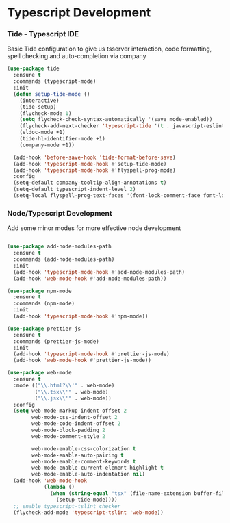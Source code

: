 * Typescript Development
*** Tide - Typescript IDE
    Basic Tide configuration to give us tsserver interaction, code
    formatting, spell checking and auto-completion via company
    #+begin_src emacs-lisp
    (use-package tide
      :ensure t
      :commands (typescript-mode)
      :init
      (defun setup-tide-mode ()
        (interactive)
        (tide-setup)
        (flycheck-mode 1)
        (setq flycheck-check-syntax-automatically '(save mode-enabled))
        (flycheck-add-next-checker 'typescript-tide '(t . javascript-eslint) 'append)
        (eldoc-mode +1)
        (tide-hl-identifier-mode +1)
        (company-mode +1))

      (add-hook 'before-save-hook 'tide-format-before-save)
      (add-hook 'typescript-mode-hook #'setup-tide-mode)
      (add-hook 'typescript-mode-hook #'flyspell-prog-mode)
      :config
      (setq-default company-tooltip-align-annotations t)
      (setq-default typescript-indent-level 2)
      (setq-local flyspell-prog-text-faces '(font-lock-comment-face font-lock-doc-face)))
    #+end_src

*** Node/Typescript Development
    Add some minor modes for more effective node development
    #+begin_src emacs-lisp

    (use-package add-node-modules-path
      :ensure t
      :commands (add-node-modules-path)
      :init
      (add-hook 'typescript-mode-hook #'add-node-modules-path)
      (add-hook 'web-mode-hook #'add-node-modules-path))

    (use-package npm-mode
      :ensure t
      :commands (npm-mode)
      :init
      (add-hook 'typescript-mode-hook #'npm-mode))

    (use-package prettier-js
      :ensure t
      :commands (prettier-js-mode)
      :init
      (add-hook 'typescript-mode-hook #'prettier-js-mode)
      (add-hook 'web-mode-hook #'prettier-js-mode))

    (use-package web-mode
      :ensure t
      :mode (("\\.html?\\'" . web-mode)
             ("\\.tsx\\'" . web-mode)
             ("\\.jsx\\'" . web-mode))
      :config
      (setq web-mode-markup-indent-offset 2
            web-mode-css-indent-offset 2
            web-mode-code-indent-offset 2
            web-mode-block-padding 2
            web-mode-comment-style 2

            web-mode-enable-css-colorization t
            web-mode-enable-auto-pairing t
            web-mode-enable-comment-keywords t
            web-mode-enable-current-element-highlight t
            web-mode-enable-auto-indentation nil)
      (add-hook 'web-mode-hook
                (lambda ()
                  (when (string-equal "tsx" (file-name-extension buffer-file-name))
                    (setup-tide-mode))))
      ;; enable typescript-tslint checker
      (flycheck-add-mode 'typescript-tslint 'web-mode))
    #+end_src
